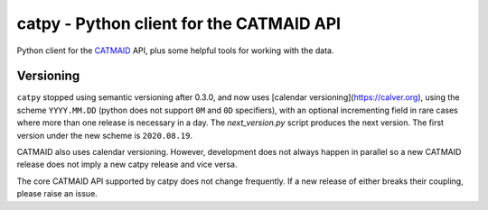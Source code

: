 catpy - Python client for the CATMAID API
=========================================


.. image:: https://img.shields.io/pypi/v/catpy.svg
        :target: https://pypi.python.org/pypi/catpy
        :alt: PyPI Package Version

.. image:: https://img.shields.io/travis/catmaid/catpy.svg
        :target: https://travis-ci.org/catmaid/catpy
        :alt: Continuous Integration Status

.. image:: https://readthedocs.org/projects/catpy/badge/?version=latest
        :target: https://catpy.readthedocs.io/en/latest/?badge=latest
        :alt: Documentation Status

.. image:: https://img.shields.io/badge/License-MIT-blue.svg
        :target: https://opensource.org/licenses/MIT
        :alt: License: MIT


Python client for the `CATMAID <https://catmaid.org>`_ API, plus some helpful tools for working with the data.

Versioning
----------

``catpy`` stopped using semantic versioning after 0.3.0, and now uses [calendar versioning](https://calver.org), using the scheme ``YYYY.MM.DD`` (python does not support ``0M`` and ``0D`` specifiers), with an optional incrementing field in rare cases where more than one release is necessary in a day.
The `next_version.py` script produces the next version.
The first version under the new scheme is ``2020.08.19``.

CATMAID also uses calendar versioning.
However, development does not always happen in parallel so a new CATMAID release does not imply a new catpy release and vice versa.

The core CATMAID API supported by catpy does not change frequently.
If a new release of either breaks their coupling, please raise an issue.

